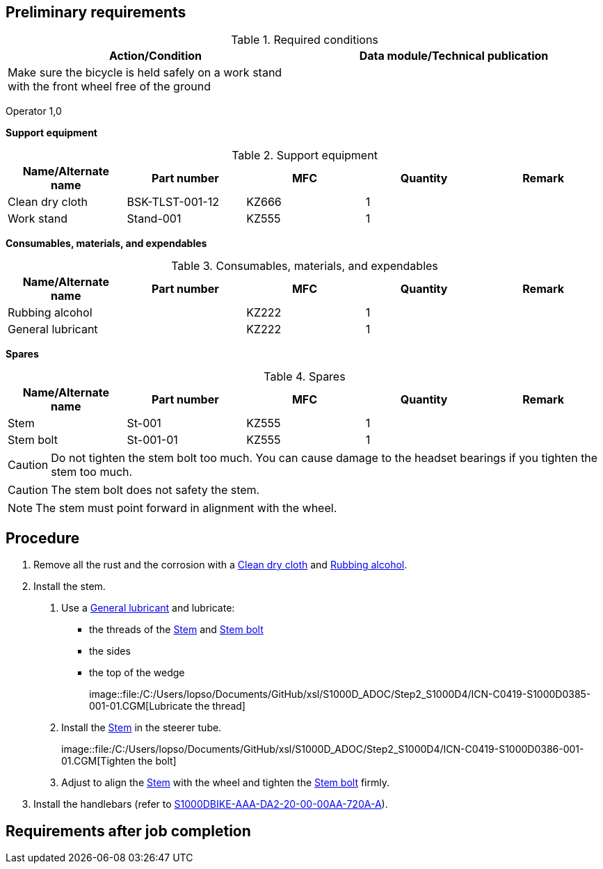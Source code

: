 == Preliminary requirements

.Required conditions
[cols=",",options="header",]
|===
|Action/Condition |Data module/Technical publication
|Make sure the bicycle is held safely on a work stand with the front
wheel free of the ground |
|===

Operator 1,0

*Support equipment*

.Support equipment
[cols=",,,,",options="header",]
|===
|Name/Alternate name |Part number |MFC |Quantity |Remark
|Clean dry cloth |BSK-TLST-001-12 |KZ666 |1 |
|Work stand |Stand-001 |KZ555 |1 |
|===

*Consumables, materials, and expendables*

.Consumables, materials, and expendables
[cols=",,,,",options="header",]
|===
|Name/Alternate name |Part number |MFC |Quantity |Remark
|Rubbing alcohol | |KZ222 |1 |
|General lubricant | |KZ222 |1 |
|===

*Spares*

.Spares
[cols=",,,,",options="header",]
|===
|Name/Alternate name |Part number |MFC |Quantity |Remark
|Stem |St-001 |KZ555 |1 |
|Stem bolt |St-001-01 |KZ555 |1 |
|===

[CAUTION]
====
Do not tighten the stem bolt too much. You can cause damage to the
headset bearings if you tighten the stem too much.
====

[CAUTION]
====
The stem bolt does not safety the stem.
====

[NOTE]
====
The stem must point forward in alignment with the wheel.
====

== Procedure

[arabic]
. Remove all the rust and the corrosion with a
link:#ID_S1000DBIKE-AAA-DA2-10-00-00AA-720A-A_seq-0001[Clean dry cloth]
and link:#ID_S1000DBIKE-AAA-DA2-10-00-00AA-720A-A_sup-0001[Rubbing
alcohol].
. Install the stem.
[arabic]
.. Use a link:#ID_S1000DBIKE-AAA-DA2-10-00-00AA-720A-A_sup-0002[General
lubricant] and lubricate:
* the threads of the
link:#ID_S1000DBIKE-AAA-DA2-10-00-00AA-720A-A_spa-0002[Stem] and
link:#ID_S1000DBIKE-AAA-DA2-10-00-00AA-720A-A_spa-0001[Stem bolt]
* the sides
* the top of the wedge
+
image::file:/C:/Users/lopso/Documents/GitHub/xsl/S1000D_ADOC/Step2_S1000D4/ICN-C0419-S1000D0385-001-01.CGM[Lubricate
the thread]
.. Install the
link:#ID_S1000DBIKE-AAA-DA2-10-00-00AA-720A-A_spa-0002[Stem] in the
steerer tube.
+
image::file:/C:/Users/lopso/Documents/GitHub/xsl/S1000D_ADOC/Step2_S1000D4/ICN-C0419-S1000D0386-001-01.CGM[Tighten
the bolt]
.. Adjust to align the
link:#ID_S1000DBIKE-AAA-DA2-10-00-00AA-720A-A_spa-0002[Stem] with the
wheel and tighten the
link:#ID_S1000DBIKE-AAA-DA2-10-00-00AA-720A-A_spa-0001[Stem bolt]
firmly.
. Install the handlebars (refer to
link:#ID_S1000DBIKE-AAA-DA2-20-00-00AA-720A-A[S1000DBIKE-AAA-DA2-20-00-00AA-720A-A]).

== Requirements after job completion
